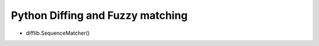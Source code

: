 ##################################
Python Diffing and Fuzzy matching
##################################

* difflib.SequenceMatcher()
